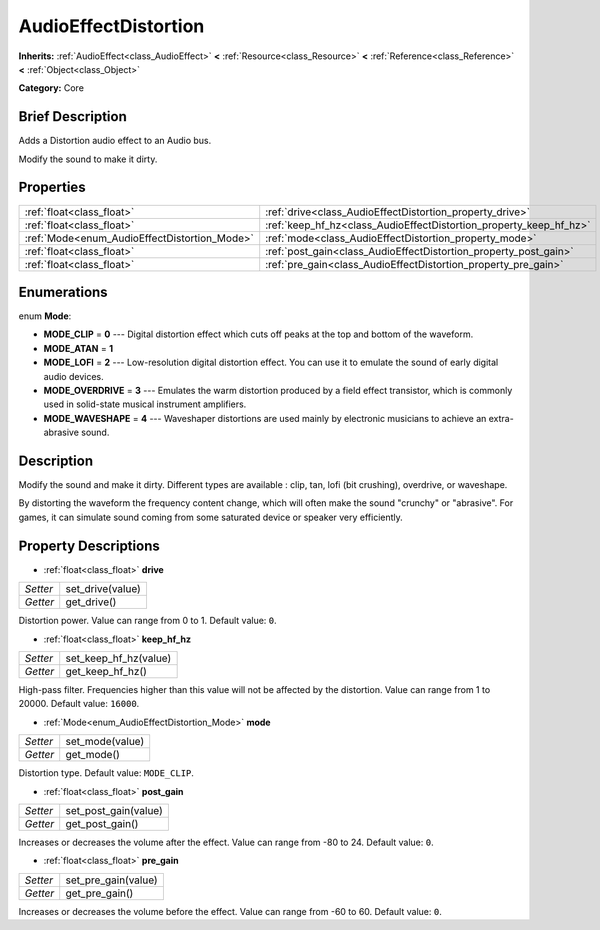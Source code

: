 .. Generated automatically by doc/tools/makerst.py in Godot's source tree.
.. DO NOT EDIT THIS FILE, but the AudioEffectDistortion.xml source instead.
.. The source is found in doc/classes or modules/<name>/doc_classes.

.. _class_AudioEffectDistortion:

AudioEffectDistortion
=====================

**Inherits:** :ref:`AudioEffect<class_AudioEffect>` **<** :ref:`Resource<class_Resource>` **<** :ref:`Reference<class_Reference>` **<** :ref:`Object<class_Object>`

**Category:** Core

Brief Description
-----------------

Adds a Distortion audio effect to an Audio bus.

Modify the sound to make it dirty.

Properties
----------

+----------------------------------------------+--------------------------------------------------------------------+
| :ref:`float<class_float>`                    | :ref:`drive<class_AudioEffectDistortion_property_drive>`           |
+----------------------------------------------+--------------------------------------------------------------------+
| :ref:`float<class_float>`                    | :ref:`keep_hf_hz<class_AudioEffectDistortion_property_keep_hf_hz>` |
+----------------------------------------------+--------------------------------------------------------------------+
| :ref:`Mode<enum_AudioEffectDistortion_Mode>` | :ref:`mode<class_AudioEffectDistortion_property_mode>`             |
+----------------------------------------------+--------------------------------------------------------------------+
| :ref:`float<class_float>`                    | :ref:`post_gain<class_AudioEffectDistortion_property_post_gain>`   |
+----------------------------------------------+--------------------------------------------------------------------+
| :ref:`float<class_float>`                    | :ref:`pre_gain<class_AudioEffectDistortion_property_pre_gain>`     |
+----------------------------------------------+--------------------------------------------------------------------+

Enumerations
------------

.. _enum_AudioEffectDistortion_Mode:

.. _class_AudioEffectDistortion_constant_MODE_CLIP:

.. _class_AudioEffectDistortion_constant_MODE_ATAN:

.. _class_AudioEffectDistortion_constant_MODE_LOFI:

.. _class_AudioEffectDistortion_constant_MODE_OVERDRIVE:

.. _class_AudioEffectDistortion_constant_MODE_WAVESHAPE:

enum **Mode**:

- **MODE_CLIP** = **0** --- Digital distortion effect which cuts off peaks at the top and bottom of the waveform.

- **MODE_ATAN** = **1**

- **MODE_LOFI** = **2** --- Low-resolution digital distortion effect. You can use it to emulate the sound of early digital audio devices.

- **MODE_OVERDRIVE** = **3** --- Emulates the warm distortion produced by a field effect transistor, which is commonly used in solid-state musical instrument amplifiers.

- **MODE_WAVESHAPE** = **4** --- Waveshaper distortions are used mainly by electronic musicians to achieve an extra-abrasive sound.

Description
-----------

Modify the sound and make it dirty. Different types are available : clip, tan, lofi (bit crushing), overdrive, or waveshape.

By distorting the waveform the frequency content change, which will often make the sound "crunchy" or "abrasive". For games, it can simulate sound coming from some saturated device or speaker very efficiently.

Property Descriptions
---------------------

.. _class_AudioEffectDistortion_property_drive:

- :ref:`float<class_float>` **drive**

+----------+------------------+
| *Setter* | set_drive(value) |
+----------+------------------+
| *Getter* | get_drive()      |
+----------+------------------+

Distortion power. Value can range from 0 to 1. Default value: ``0``.

.. _class_AudioEffectDistortion_property_keep_hf_hz:

- :ref:`float<class_float>` **keep_hf_hz**

+----------+-----------------------+
| *Setter* | set_keep_hf_hz(value) |
+----------+-----------------------+
| *Getter* | get_keep_hf_hz()      |
+----------+-----------------------+

High-pass filter. Frequencies higher than this value will not be affected by the distortion. Value can range from 1 to 20000. Default value: ``16000``.

.. _class_AudioEffectDistortion_property_mode:

- :ref:`Mode<enum_AudioEffectDistortion_Mode>` **mode**

+----------+-----------------+
| *Setter* | set_mode(value) |
+----------+-----------------+
| *Getter* | get_mode()      |
+----------+-----------------+

Distortion type. Default value: ``MODE_CLIP``.

.. _class_AudioEffectDistortion_property_post_gain:

- :ref:`float<class_float>` **post_gain**

+----------+----------------------+
| *Setter* | set_post_gain(value) |
+----------+----------------------+
| *Getter* | get_post_gain()      |
+----------+----------------------+

Increases or decreases the volume after the effect. Value can range from -80 to 24. Default value: ``0``.

.. _class_AudioEffectDistortion_property_pre_gain:

- :ref:`float<class_float>` **pre_gain**

+----------+---------------------+
| *Setter* | set_pre_gain(value) |
+----------+---------------------+
| *Getter* | get_pre_gain()      |
+----------+---------------------+

Increases or decreases the volume before the effect. Value can range from -60 to 60. Default value: ``0``.

